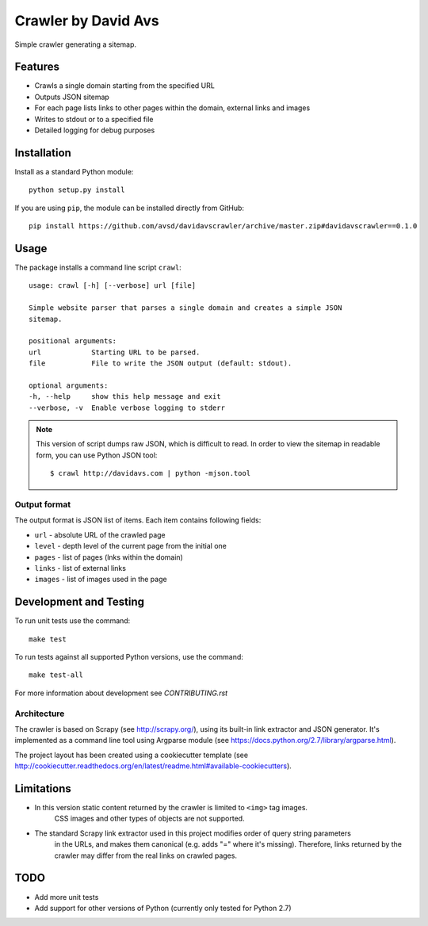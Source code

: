 ===============================
Crawler by David Avs
===============================

.. image:: https://img.shields.io/travis/avsd/davidavscrawler.svg
        :target: https://travis-ci.org/avsd/davidavscrawler

.. image:: https://img.shields.io/pypi/v/davidavscrawler.svg
        :target: https://pypi.python.org/pypi/davidavscrawler


Simple crawler generating a sitemap.

Features
--------

* Crawls a single domain starting from the specified URL
* Outputs JSON sitemap
* For each page lists links to other pages within the domain, external links and images
* Writes to stdout or to a specified file
* Detailed logging for debug purposes


Installation
------------

Install as a standard Python module::

    python setup.py install

If you are using ``pip``, the module can be installed directly from GitHub::

    pip install https://github.com/avsd/davidavscrawler/archive/master.zip#davidavscrawler==0.1.0

Usage
-----

The package installs a command line script ``crawl``::

    usage: crawl [-h] [--verbose] url [file]

    Simple website parser that parses a single domain and creates a simple JSON
    sitemap.

    positional arguments:
    url            Starting URL to be parsed.
    file           File to write the JSON output (default: stdout).

    optional arguments:
    -h, --help     show this help message and exit
    --verbose, -v  Enable verbose logging to stderr

.. note::

    This version of script dumps raw JSON, which is difficult to read. In order
    to view the sitemap in readable form, you can use Python JSON tool::

        $ crawl http://davidavs.com | python -mjson.tool




Output format
^^^^^^^^^^^^^

The output format is JSON list of items. Each item contains following fields:

* ``url`` - absolute URL of the crawled page
* ``level`` - depth level of the current page from the initial one
* ``pages`` - list of pages (lnks within the domain)
* ``links`` - list of external links
* ``images`` - list of images used in the page

Development and Testing
-----------------------

To run unit tests use the command::

    make test

To run tests against all supported Python versions, use the command::

    make test-all

For more information about development see `CONTRIBUTING.rst`


Architecture
^^^^^^^^^^^^

The crawler is based on Scrapy (see http://scrapy.org/), using its built-in link extractor
and JSON generator. It's implemented as a command line tool using Argparse module
(see https://docs.python.org/2.7/library/argparse.html).

The project layout has been created using a cookiecutter template
(see http://cookiecutter.readthedocs.org/en/latest/readme.html#available-cookiecutters).


Limitations
-----------

* In this version static content returned by the crawler is limited to ``<img>`` tag images.
    CSS images and other types of objects are not supported.
* The standard Scrapy link extractor used in this project modifies order of query string parameters
    in the URLs, and makes them canonical (e.g. adds "=" where it's missing).
    Therefore, links returned by the crawler may differ from the real links on crawled pages.

TODO
----

* Add more unit tests
* Add support for other versions of Python (currently only tested for Python 2.7)
